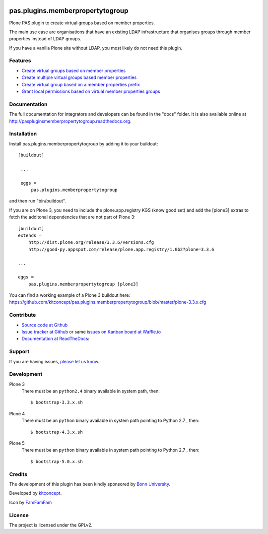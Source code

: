 .. image:: https://travis-ci.org/kitconcept/pas.plugins.memberpropertytogroup.svg?branch=master
    :target: https://travis-ci.org/kitconcept/pas.plugins.memberpropertytogroup

.. image:: https://coveralls.io/repos/kitconcept/pas.plugins.memberpropertytogroup/badge.svg
  :target: https://coveralls.io/r/kitconcept/pas.plugins.memberpropertytogroup

.. image:: https://landscape.io/github/kitconcept/pas.plugins.memberpropertytogroup/master/landscape.svg?style=plastic
  :target: https://landscape.io/github/kitconcept/pas.plugins.memberpropertytogroup/master
  :alt: Code Health

.. image:: https://readthedocs.org/projects/paspluginsmemberpropertytogroup/badge/?version=latest
  :target: https://readthedocs.org/projects/paspluginsmemberpropertytogroup/?badge=latest
  :alt: Documentation Status

.. image:: https://badge.waffle.io/kitconcept/pas.plugins.memberpropertytogroup.png?label=ready&title=Ready
 :target: https://waffle.io/kitconcept/pas.plugins.memberpropertytogroup
 :alt: 'Stories in Ready'

.. image:: https://img.shields.io/pypi/dm/pas.plugins.memberpropertytogroup.svg
    :target: https://pypi.python.org/pypi/pas.plugins.memberpropertytogroup/
    :alt: Downloads

.. image:: https://img.shields.io/pypi/v/pas.plugins.memberpropertytogroup.svg
    :target: https://pypi.python.org/pypi/pas.plugins.memberpropertytogroup/
    :alt: Latest Version

.. image:: https://img.shields.io/pypi/status/pas.plugins.memberpropertytogroup.svg
    :target: https://pypi.python.org/pypi/pas.plugins.memberpropertytogroup/
    :alt: Egg Status

.. image:: https://img.shields.io/pypi/l/pas.plugins.memberpropertytogroup.svg
    :target: https://pypi.python.org/pypi/pas.plugins.memberpropertytogroup/
    :alt: License


.. This README is meant for consumption by humans and pypi. Pypi can render rst files so please do not use Sphinx features.
   If you want to learn more about writing documentation, please check out: http://docs.plone.org/about/documentation_styleguide_addons.html
   This text does not appear on pypi or github. It is a comment.

.. image:: https://raw.githubusercontent.com/kitconcept/pas.plugins.memberpropertytogroup/master/kitconcept.png
   :alt: kitconcept
   :target: https://kitconcept.com/

=============================================================================
pas.plugins.memberpropertytogroup
=============================================================================

Plone PAS plugin to create virtual groups based on member properties.

The main use case are organisations that have an existing LDAP infrastructure that organises groups through member properties instead of LDAP groups.

If you have a vanilla Plone site without LDAP, you most likely do not need this plugin.


Features
--------

- `Create virtual groups based on member properties <http://paspluginsmemberpropertytogroup.readthedocs.org/en/latest/features/create_virtual_groups.html#create-virtual-groups-based-on-member-properties>`_
- `Create multiple virtual groups based member properties <http://paspluginsmemberpropertytogroup.readthedocs.org/en/latest/features/create_virtual_groups.html#create-multiple-virtual-groups-based-on-member-properties>`_
- `Create virtual group based on a member properties prefix <http://paspluginsmemberpropertytogroup.readthedocs.org/en/latest/features/create_virtual_groups.html#create-virtual-group-based-on-a-member-properties-prefix>`_
- `Grant local permissions based on virtual member properties groups <http://paspluginsmemberpropertytogroup.readthedocs.org/en/latest/features/grant_permissions.html#grant-local-permissions-based-on-virtual-member-properties-groups>`_


Documentation
-------------

The full documentation for integrators and developers can be found in the "docs" folder. It is also available online at http://paspluginsmemberpropertytogroup.readthedocs.org.


Installation
------------

Install pas.plugins.memberpropertytogroup by adding it to your buildout::

   [buildout]

    ...

    eggs =
        pas.plugins.memberpropertytogroup


and then run "bin/buildout".

If you are on Plone 3, you need to include the plone.app.registry KGS (know good set) and add the [plone3] extras to fetch the additonal dependencies that are not part of Plone 3::

    [buildout]
    extends =
        http://dist.plone.org/release/3.3.6/versions.cfg
        http://good-py.appspot.com/release/plone.app.registry/1.0b2?plone=3.3.6

    ...

    eggs =
        pas.plugins.memberpropertytogroup [plone3]

You can find a working example of a Plone 3 buildout here: https://github.com/kitconcept/pas.plugins.memberpropertytogroup/blob/master/plone-3.3.x.cfg


Contribute
----------

- `Source code at Github <https://github.com/kitconcept/pas.plugins.memberpropertytogroup>`_
- `Issue tracker at Github <https://github.com/kitconcept/pas.plugins.memberpropertytogroup/issues>`_ or same
  `issues on Kanban board at Waffle.io <https://waffle.io/kitconcept/pas.plugins.memberpropertytogroup>`_
- `Documentation at ReadTheDocs <http://paspluginsmemberpropertytogroup.readthedocs.org>`_:


Support
-------

If you are having issues, `please let us know <https://github.com/kitconcept/pas.plugins.memberpropertytogroup/issues>`_.


Development
-----------

Plone 3
    There must be an ``python2.4`` binary available in system path, then::

        $ bootstrap-3.3.x.sh

Plone 4
    There must be an ``python`` binary available in system path pointing to Python 2.7 , then::

        $ bootstrap-4.3.x.sh

Plone 5
    There must be an ``python`` binary available in system path pointing to Python 2.7 , then::

        $ bootstrap-5.0.x.sh


Credits
-------

.. image:: http://www3.uni-bonn.de/logo.png
   :height: 164px
   :width: 222px
   :scale: 75 %
   :alt: Bonn University
   :align: center
   :target: http://uni-bonn.de

The development of this plugin has been kindly sponsored by `Bonn University`_.

.. image:: https://raw.githubusercontent.com/kitconcept/pas.plugins.memberpropertytogroup/master/kitconcept.png
   :alt: kitconcept
   :target: https://kitconcept.com/

Developed by `kitconcept`_.

Icon by `FamFamFam <http://famfamfam.com/>`_


License
-------

The project is licensed under the GPLv2.


.. _Bonn University: http://www3.uni-bonn.de/
.. _kitconcept: http://www.kitconcept.com/

